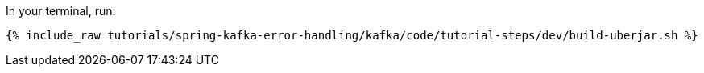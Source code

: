 In your terminal, run:

+++++
<pre class="snippet"><code class="shell">{% include_raw tutorials/spring-kafka-error-handling/kafka/code/tutorial-steps/dev/build-uberjar.sh %}</code></pre>
+++++
